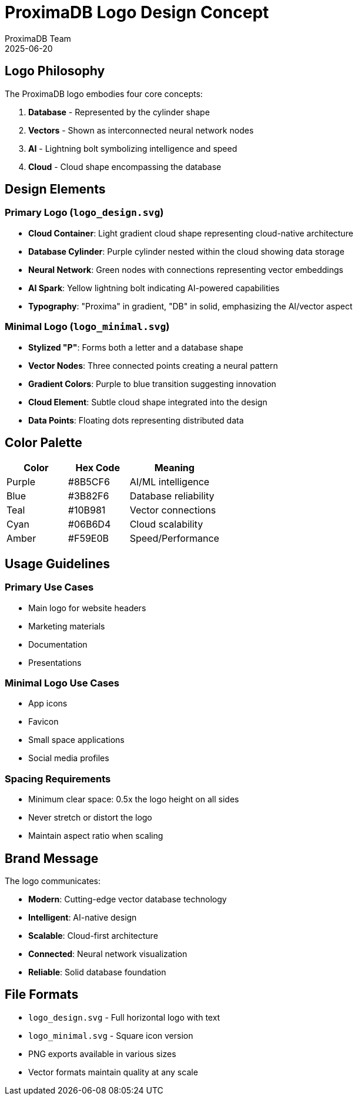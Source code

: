 = ProximaDB Logo Design Concept
:author: ProximaDB Team
:revdate: 2025-06-20

== Logo Philosophy

The ProximaDB logo embodies four core concepts:

1. **Database** - Represented by the cylinder shape
2. **Vectors** - Shown as interconnected neural network nodes
3. **AI** - Lightning bolt symbolizing intelligence and speed
4. **Cloud** - Cloud shape encompassing the database

== Design Elements

=== Primary Logo (`logo_design.svg`)

* **Cloud Container**: Light gradient cloud shape representing cloud-native architecture
* **Database Cylinder**: Purple cylinder nested within the cloud showing data storage
* **Neural Network**: Green nodes with connections representing vector embeddings
* **AI Spark**: Yellow lightning bolt indicating AI-powered capabilities
* **Typography**: "Proxima" in gradient, "DB" in solid, emphasizing the AI/vector aspect

=== Minimal Logo (`logo_minimal.svg`)

* **Stylized "P"**: Forms both a letter and a database shape
* **Vector Nodes**: Three connected points creating a neural pattern
* **Gradient Colors**: Purple to blue transition suggesting innovation
* **Cloud Element**: Subtle cloud shape integrated into the design
* **Data Points**: Floating dots representing distributed data

== Color Palette

[cols="2,2,3"]
|===
|Color |Hex Code |Meaning

|Purple
|#8B5CF6
|AI/ML intelligence

|Blue
|#3B82F6
|Database reliability

|Teal
|#10B981
|Vector connections

|Cyan
|#06B6D4
|Cloud scalability

|Amber
|#F59E0B
|Speed/Performance
|===

== Usage Guidelines

=== Primary Use Cases
* Main logo for website headers
* Marketing materials
* Documentation
* Presentations

=== Minimal Logo Use Cases
* App icons
* Favicon
* Small space applications
* Social media profiles

=== Spacing Requirements
* Minimum clear space: 0.5x the logo height on all sides
* Never stretch or distort the logo
* Maintain aspect ratio when scaling

== Brand Message

The logo communicates:

* **Modern**: Cutting-edge vector database technology
* **Intelligent**: AI-native design
* **Scalable**: Cloud-first architecture
* **Connected**: Neural network visualization
* **Reliable**: Solid database foundation

== File Formats

* `logo_design.svg` - Full horizontal logo with text
* `logo_minimal.svg` - Square icon version
* PNG exports available in various sizes
* Vector formats maintain quality at any scale